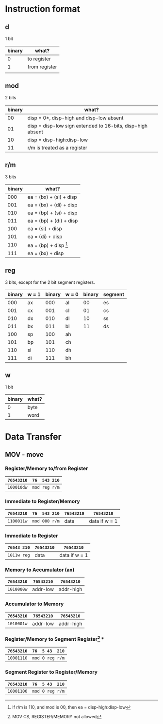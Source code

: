 * Instruction format

** d

1 bit

| binary | what?         |
|--------+---------------|
|      0 | to register   |
|      1 | from register |
|        |               |

** mod

2 bits

| binary | what?                                                      |
|--------+------------------------------------------------------------|
|     00 | disp = 0*, disp-high and disp-low absent                   |
|     01 | disp = disp-low sign extended to 16-bits, disp-high absent |
|     10 | disp = disp-high:disp-low                                  |
|     11 | r/m is treated as a register                               |

** r/m

3 bits

| binary | what?                           |
|--------+---------------------------------|
|    000 | ea = (bx) + (si) + disp         |
|    001 | ea = (bx) + (di) + disp         |
|    010 | ea = (bp) + (si) + disp         |
|    011 | ea = (bp) + (di) + disp         |
|    100 | ea = (si) + disp                |
|    101 | ea = (di) + disp                |
|    110 | ea = (bp) + disp [fn:1]         |
|    111 | ea = (bx) + disp                |

[fn:1]If r/m is 110, and mod is 00, then ea = disp-high:disp-low

** reg

3 bits, except for the 2 bit segment registers.

| binary | w = 1 | binary | w = 0 | binary | segment |
|--------+-------+--------+-------+--------+---------|
|    000 | ax    |    000 | al    |     00 | es      |
|    001 | cx    |    001 | cl    |     01 | cs      |
|    010 | dx    |    010 | dl    |     10 | ss      |
|    011 | bx    |    011 | bl    |     11 | ds      |
|    100 | sp    |    100 | ah    |        |         |
|    101 | bp    |    101 | ch    |        |         |
|    110 | si    |    110 | dh    |        |         |
|    111 | di    |    111 | bh    |        |         |

** w

1 bit

| binary | what? |
|--------+-------|
| 0      | byte  |
| 1      | word  |

* Data Transfer

** MOV - move

*** Register/Memory to/from Register

| =76543210= | =76  543 210= |
|------------+---------------|
| =100010dw= | =mod reg r/m= |

*** Immediate to Register/Memory

| =76543210= | =76  543 210= | =76543210= | =76543210=    |
|------------+---------------+------------+---------------|
| =1100011w= | =mod 000 r/m= | data       | data if w = 1 |

*** Immediate to Register

| =76543 210= | =76543210= | =76543210=    |
|-------------+------------+---------------|
| =1011w reg= | data       | data if w = 1 |

*** Memory to Accumulator (ax)

| =76543210= | =76543210= | =76543210= |
|------------+------------+------------|
| =1010000w= | addr-low   | addr-high  |

*** Accumulator to Memory

| =76543210= | =76543210= | =76543210= |
|------------+------------+------------|
| =1010001w= | addr-low   | addr-high  |

*** Register/Memory to Segment Register[fn:2] ***

| =76543210= | =76  5 43  210= |
|------------+-----------------|
| =10001110= | =mod 0 reg r/m= |

*** Segment Register to Register/Memory

| =76543210= | =76  5 43  210= |
|------------+-----------------|
| =10001100= | =mod 0 reg r/m= |

[fn:2] MOV CS, REGISTER/MEMORY not allowed
